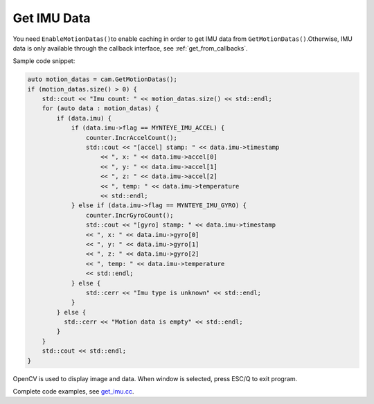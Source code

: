 Get IMU Data
============

You need ``EnableMotionDatas()``\ to enable caching in order to get IMU
data from ``GetMotionDatas()``.Otherwise, IMU data is only available
through the callback interface, see :ref:`get_from_callbacks`.

Sample code snippet:

.. code-block:: c++

   auto motion_datas = cam.GetMotionDatas();
   if (motion_datas.size() > 0) {
       std::cout << "Imu count: " << motion_datas.size() << std::endl;
       for (auto data : motion_datas) {
           if (data.imu) {
               if (data.imu->flag == MYNTEYE_IMU_ACCEL) {
                   counter.IncrAccelCount();
                   std::cout << "[accel] stamp: " << data.imu->timestamp
                       << ", x: " << data.imu->accel[0]
                       << ", y: " << data.imu->accel[1]
                       << ", z: " << data.imu->accel[2]
                       << ", temp: " << data.imu->temperature
                       << std::endl;
               } else if (data.imu->flag == MYNTEYE_IMU_GYRO) {
                   counter.IncrGyroCount();
                   std::cout << "[gyro] stamp: " << data.imu->timestamp
                   << ", x: " << data.imu->gyro[0]
                   << ", y: " << data.imu->gyro[1]
                   << ", z: " << data.imu->gyro[2]
                   << ", temp: " << data.imu->temperature
                   << std::endl;
               } else {
                   std::cerr << "Imu type is unknown" << std::endl;
               }
           } else {
             std::cerr << "Motion data is empty" << std::endl;
           }
       }
       std::cout << std::endl;
   }

OpenCV is used to display image and data. When window is selected, press
ESC/Q to exit program.

Complete code examples, see
`get_imu.cc <https://github.com/slightech/MYNT-EYE-D-SDK/blob/master/samples/src/get_imu.cc>`__.
